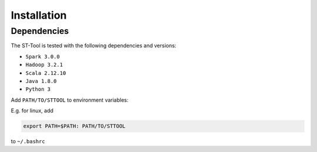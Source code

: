 Installation
^^^^^^^^^^^^^^^
Dependencies
---------------
The ST-Tool is tested with the following dependencies and versions:

* ``Spark 3.0.0``
* ``Hadoop 3.2.1``
* ``Scala 2.12.10``
* ``Java 1.8.0``
* ``Python 3``

Add ``PATH/TO/STTOOL`` to environment variables:

E.g. for linux, add 

.. code-block :: json

    export PATH=$PATH: PATH/TO/STTOOL
to ``~/.bashrc``
